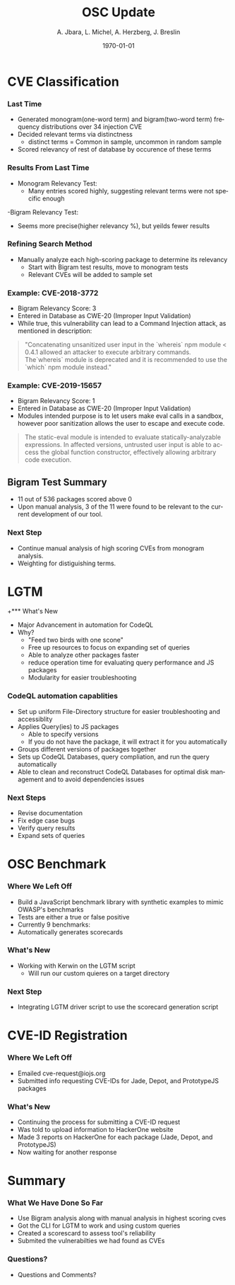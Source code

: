#+TITLE:     OSC Update
#+AUTHOR:    A. Jbara, L. Michel, A. Herzberg, J. Breslin
#+EMAIL:     ldm@engr.uconn.edu
#+DATE: \today
#+DESCRIPTION:
#+KEYWORDS:
#+BEAMER_THEME: Berlin
#+BEAMER_COLOR_THEME: beaver
#+LANGUAGE:  en
#+OPTIONS:   H:3 num:t toc:t \n:nil @:t ::t |:t ^:t -:t f:t *:t <:t
#+OPTIONS:   TeX:t LaTeX:t skip:nil d:nil todo:t pri:nil tags:not-in-toc
#+INFOJS_OPT: view:nil toc:nil ltoc:t mouse:underline buttons:0 path:https://orgmode.org/org-info.js
#+EXPORT_SELECT_TAGS: export
#+EXPORT_EXCLUDE_TAGS: noexport
#+LINK_UP:
#+LINK_HOME:
#+LaTeX_HEADER: \usepackage{minted}
#+LaTeX_HEADER: \usemintedstyle{emacs}
#+LaTeX_HEADER: \newminted{common-lisp}{fontsize=\footnotesize}
#+BEAMER_HEADER: \logo{\includegraphics[height=.9cm]{figures/comcast.png}}
#+LaTeX: \setbeamercolor{myblockcolor}{bg=magenta,fg=white}

#+name: setup-minted
#+begin_src emacs-lisp :exports none
 (setq org-latex-listings 'minted)
     (setq org-latex-custom-lang-environments
           '(
            (emacs-lisp "common-lispcode")
             ))
     (setq org-latex-minted-options
           '(("frame" "lines")
             ("fontsize" "\\scriptsize")
             ("linenos" "")))
     (setq org-latex-to-pdf-process
           '("pdflatex -shell-escape -interaction nonstopmode -output-directory %o %f"
             "pdflatex -shell-escape -interaction nonstopmode -output-directory %o %f"
             "pdflatex -shell-escape -interaction nonstopmode -output-directory %o %f"))
#+end_src

* CVE Classification
*** Last Time
- Generated monogram(one-word term) and bigram(two-word term) frequency distributions over 34 injection CVE
- Decided relevant terms via distinctness
  - distinct terms = Common in sample, uncommon in random sample
- Scored relevancy of rest of database by occurence of these terms

*** Results From Last Time
- Monogram Relevancy Test:
  - Many entries scored highly, suggesting relevant terms were not specific enough
-Bigram Relevancy Test:
  - Seems more precise(higher relevancy %), but yeilds fewer results
#+ATTR_LATEX: :width 6cm
[[./figures/bigram-analysis-results.png]]

*** Refining Search Method
- Manually analyze each high-scoring package to determine its relevancy
  - Start with Bigram test results, move to monogram tests
  - Relevant CVEs will be added to sample set

*** Example: CVE-2018-3772
- Bigram Relevancy Score: 3
- Entered in Database as CWE-20 (Improper Input Validation)
- While true, this vulnerability can lead to a Command Injection attack, as mentioned in description:
#+BEGIN_QUOTE
 "Concatenating unsanitized user input in the `whereis` npm module < 0.4.1 allowed an attacker to execute arbitrary commands.
 The`whereis` module is deprecated and it is recommended to use the `which` npm module instead."
#+END_QUOTE

*** Example: CVE-2019-15657
- Bigram Relevancy Score: 1
- Entered in Database as CWE-20 (Improper Input Validation)
- Modules intended purpose is to let users make eval calls in a sandbox, however poor sanitization allows the user to escape and execute code.
#+BEGIN_QUOTE
The static-eval module is intended to evaluate statically-analyzable expressions. In affected versions, untrusted user input is able to access the global function constructor, effectively allowing arbitrary code execution.
#+END_QUOTE

** Bigram Test Summary
- 11 out of 536 packages scored above 0
- Upon manual analysis, 3 of the 11 were found to be relevant to the current development of our tool.
#+ATTR_LATEX: :width 6cm
[[./figures/bigram_result_distribution.png]]


*** Next Step
 - Continue manual analysis of high scoring CVEs from monogram analysis.
 - Weighting for distiguishing terms.


* LGTM
+*** What's New
- Major Advancement in automation for CodeQL
- Why?
  - "Feed two birds with one scone"
  - Free up resources to focus on expanding set of queries
  - Able to analyze other packages faster
  - reduce operation time for evaluating query performance and JS packages
  - Modularity for easier troubleshooting

*** CodeQL automation capablities
- Set up uniform File-Directory structure for easier troubleshooting and accessiblity
- Applies Query(ies) to JS packages
  - Able to specify versions
  - If you do not have the package, it will extract it for you automatically
- Groups different versions of packages together
- Sets up CodeQL Databases, query compliation, and run the query automatically
- Able to clean and reconstruct CodeQL Databases for optimal disk management and to avoid dependencies issues

*** Next Steps
- Revise documentation
- Fix edge case bugs
- Verify query results
- Expand sets of queries


* OSC Benchmark

*** Where We Left Off
- Build a JavaScript benchmark library with synthetic examples to mimic OWASP's benchmarks
- Tests are either a true or false positive
- Currently 9 benchmarks:
- Automatically generates scorecards


*** What's New
- Working with Kerwin on the LGTM script
  - Will run our custom quieres on a target directory


*** Next Step
- Integrating LGTM driver script to use the scorecard generation script

* CVE-ID Registration
*** Where We Left Off
- Emailed cve-request@iojs.org
- Submitted info requesting CVE-IDs for Jade, Depot, and PrototypeJS packages

*** What's New
- Continuing the process for submitting a CVE-ID request
- Was told to upload information to HackerOne website
- Made 3 reports on HackerOne for each package (Jade, Depot, and PrototypeJS)
- Now waiting for another response

* Summary
*** What We Have Done So Far
- Use Bigram analysis along with manual analysis in highest scoring cves
- Got the CLI for LGTM to work and using custom queries
- Created a scorescard to assess tool's reliability
- Submited the vulnerabilties we had found as CVEs
*** Questions?
- Questions and Comments?
